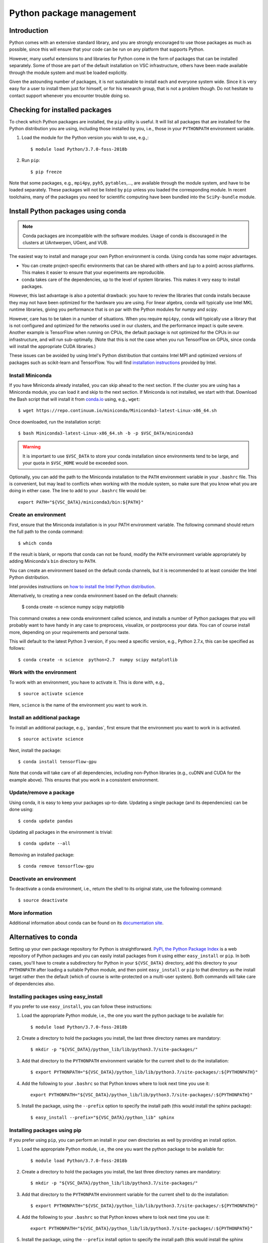 .. _Python packages:

Python package management
=========================

Introduction
------------

Python comes with an extensive standard library, and you are strongly
encouraged to use those packages as much as possible, since this will
ensure that your code can be run on any platform that supports Python.

However, many useful extensions to and libraries for Python come in the
form of packages that can be installed separately. Some of those are part
of the default installation on VSC infrastructure, others have been made
available through the module system and must be loaded explicitly.

Given the astounding number of packages, it is not sustainable to
install each and everyone system wide. Since it is very easy for a user
to install them just for himself, or for his research group, that is not
a problem though. Do not hesitate to contact support whenever you
encounter trouble doing so.

Checking for installed packages
-------------------------------

To check which Python packages are installed, the ``pip`` utility is
useful. It will list all packages that are installed for the Python
distribution you are using, including those installed by you, i.e.,
those in your ``PYTHONPATH`` environment variable.

#. Load the module for the Python version you wish to use, e.g.,::

      $ module load Python/3.7.0-foss-2018b

#. Run ``pip``::
   
      $ pip freeze

Note that some packages, e.g., ``mpi4py``, ``pyh5``, ``pytables``,...,
are available through the module system, and have to be loaded
separately. These packages will not be listed by ``pip`` unless you
loaded the corresponding module.  In recent toolchains, many of the
packages you need for scientific computing have been bundled into the
``SciPy-bundle`` module.


.. _conda for Python:

Install Python packages using conda
-----------------------------------

.. note::

    Conda packages are incompatible with the software modules.
    Usage of conda is discouraged in the clusters at UAntwerpen, UGent,
    and VUB.

The easiest way to install and manage your own Python environment is
conda.  Using conda has some major advantages.

-  You can create project-specific environments that can be shared with
   others and (up to a point) across platforms.  This makes it easier to
   ensure that your experiments are reproducible.
-  conda takes care of the dependencies, up to the level of system libraries.
   This makes it very easy to install packages.

However, this last advantage is also a potential drawback: you have to
review the libraries that conda installs because they may not have
been optimized for the hardware you are using.  For linear algebra, conda
will typically use Intel MKL runtime libraries, giving you performance that
is on par with the Python modules for `numpy` and `scipy`.

However, care has to be taken in a number of situations.  When you require
``mpi4py``, conda will typically use a library that is not configured and
optimized for the networks used in our clusters, and the performance impact
is quite severe.  Another example is TensorFlow when running on CPUs, the
default package is not optimized for the CPUs in our infrastructure, and will
run sub-optimally.  (Note that this is not the case when you run TensorFlow on
GPUs, since conda will install the appropriate CUDA libraries.)

These issues can be avoided by using Intel's Python distribution that contains
Intel MPI and optimized versions of packages such as scikit-learn and TensorFlow.
You will find `installation instructions <https://software.intel.com/content/www/us/en/develop/articles/using-intel-distribution-for-python-with-anaconda.html>`_
provided by Intel.

.. _install_miniconda_python:

Install Miniconda
~~~~~~~~~~~~~~~~~

If you have Miniconda already installed, you can skip ahead to the next
section. If the cluster you are using has a Miniconda module, you can load it and
skip to the next section. If Miniconda is not installed, we start with that. Download the
Bash script that will install it from `conda.io <https://conda.io/>`_
using, e.g., ``wget``::

   $ wget https://repo.continuum.io/miniconda/Miniconda3-latest-Linux-x86_64.sh

Once downloaded, run the installation script::

   $ bash Miniconda3-latest-Linux-x86_64.sh -b -p $VSC_DATA/miniconda3

.. warning::

   It is important to use ``$VSC_DATA`` to store your conda installation
   since environments tend to be large, and your quota in ``$VSC_HOME``
   would be exceeded soon.

Optionally, you can add the path to the Miniconda installation to the
``PATH`` environment variable in your ``.bashrc`` file. This is convenient, but
may lead to conflicts when working with the module system, so make sure
that you know what you are doing in either case. The line to add to your
``.bashrc`` file would be::

   export PATH="${VSC_DATA}/miniconda3/bin:${PATH}"

.. _create_python_conda_env:

Create an environment
~~~~~~~~~~~~~~~~~~~~~

First, ensure that the Miniconda installation is in your PATH
environment variable. The following command should return the full path
to the conda command::

   $ which conda

If the result is blank, or reports that conda can not be found, modify
the ``PATH`` environment variable appropriately by adding Miniconda's ``bin``
directory to ``PATH``.

You can create an environment based on the default conda channels, but
it is recommended to at least consider the Intel Python distribution.

Intel provides instructions on `how to install the Intel Python distribution
<https://software.intel.com/content/www/us/en/develop/articles/using-intel-distribution-for-python-with-anaconda.html>`_.

Alternatively, to creating a new conda environment based on the default channels:

   $ conda create  -n science  numpy scipy matplotlib

This command creates a new conda environment called science, and
installs a number of Python packages that you will probably want to have
handy in any case to preprocess, visualize, or postprocess your data.
You can of course install more, depending on your requirements and
personal taste.

This will default to the latest Python 3 version, if you need a specific
version, e.g., Python 2.7.x, this can be specified as follows::

   $ conda create -n science  python=2.7  numpy scipy matplotlib


Work with the environment
~~~~~~~~~~~~~~~~~~~~~~~~~

To work with an environment, you have to activate it. This is done with,
e.g.,

::

   $ source activate science

Here, ``science`` is the name of the environment you want to work in.


Install an additional package
~~~~~~~~~~~~~~~~~~~~~~~~~~~~~

To install an additional package, e.g., \`pandas`, first ensure that the
environment you want to work in is activated.

::

   $ source activate science

Next, install the package::

   $ conda install tensorflow-gpu

Note that conda will take care of all dependencies, including
non-Python libraries (e.g., cuDNN and CUDA for the example above). This
ensures that you work in a consistent environment.


Update/remove a package
~~~~~~~~~~~~~~~~~~~~~~~

Using conda, it is easy to keep your packages up-to-date. Updating a
single package (and its dependencies) can be done using::

   $ conda update pandas

Updating all packages in the environment is trivial::

   $ conda update --all

Removing an installed package::

   $ conda remove tensorflow-gpu


Deactivate an environment
~~~~~~~~~~~~~~~~~~~~~~~~~

To deactivate a conda environment, i.e., return the shell to its
original state, use the following command::

   $ source deactivate


More information
~~~~~~~~~~~~~~~~

Additional information about conda can be found on its `documentation
site <https://docs.conda.io/en/latest/>`_.


Alternatives to conda
---------------------

Setting up your own package repository for Python is straightforward. 
`PyPi, the Python Package Index <https://pypi.org/>`_ is a web repository of
Python packages and you can easily install packages from it using either
``easy_install`` or ``pip``. In both cases, you'll have to create a 
subdirectory for Python in your ``${VSC_DATA}`` directory, add this directory
to your ``PYTHONPATH`` after loading a suitable Python module, and then 
point ``easy_install`` or ``pip`` to that directory as the install target
rather then the default (which of course is write-protected on a multi-user
system). Both commands will take care of dependencies also.


Installing packages using easy_install
~~~~~~~~~~~~~~~~~~~~~~~~~~~~~~~~~~~~~~

If you prefer to use ``easy_install``, you can follow these instructions:

#. Load the appropriate Python module, i.e., the one you want the python
   package to be available for::
   
      $ module load Python/3.7.0-foss-2018b
   
#. Create a directory to hold the packages you install, the last three
   directory names are mandatory::
   
      $ mkdir -p "${VSC_DATA}/python_lib/lib/python3.7/site-packages/"
   
#. Add that directory to the ``PYTHONPATH`` environment variable for the
   current shell to do the installation::
   
      $ export PYTHONPATH="${VSC_DATA}/python_lib/lib/python3.7/site-packages/:${PYTHONPATH}"
   
#. Add the following to your ``.bashrc`` so that Python knows where to
   look next time you use it::
   
      export PYTHONPATH="${VSC_DATA}/python_lib/lib/python3.7/site-packages/:${PYTHONPATH}"
   
#. Install the package, using the ``--prefix`` option to specify the
   install path (this would install the sphinx package)::
   
   $ easy_install --prefix="${VSC_DATA}/python_lib" sphinx


Installing packages using  pip
~~~~~~~~~~~~~~~~~~~~~~~~~~~~~~

If you prefer using ``pip``, you can perform an install in your own
directories as well by providing an install option.

#. Load the appropriate Python module, i.e., the one you want the python
   package to be available for::
   
      $ module load Python/3.7.0-foss-2018b
   
#. Create a directory to hold the packages you install, the last three
   directory names are mandatory::
   
      $ mkdir -p "${VSC_DATA}/python_lib/lib/python3.7/site-packages/"
   
#. Add that directory to the ``PYTHONPATH`` environment variable for the
   current shell to do the installation::
   
      $ export PYTHONPATH="${VSC_DATA}/python_lib/lib/python3.7/site-packages/:${PYTHONPATH}"
   
#. Add the following to your ``.bashrc`` so that Python knows where to
   look next time you use it::
   
      export PYTHONPATH="${VSC_DATA}/python_lib/lib/python3.7/site-packages/:${PYTHONPATH}"
   
#. Install the package, using the ``--prefix`` install option to specify
   the install path (this would install the sphinx package)::
   
      $ pip install --install-option="--prefix=${VSC_DATA}/python_lib" sphinx

   For newer version of ``pip``, you would use::

      $ pip install  --prefix="${VSC_DATA}/python_lib" sphinx


Installing Anaconda on NX node (KU Leuven Genius)
-------------------------------------------------

#. Before installing make sure that you do not have a ``.local/lib``
   directory in your ``$VSC_HOME``. In case it exists, please move it to
   some other location or temporary archive. It creates conflicts with
   Anaconda.
#. Download appropriate (64-Bit (x86) Linux Installer) version of Anaconda
   from `https://www.anaconda.com/products/individual#Downloads <https://www.anaconda.com/products/individual#Downloads>`_
#. Change the permissions of the file (if necessary)::

      $ chmod u+x Anaconda3-2019.07-Linux-x86_64.sh

#. Execute the installer::
  
      $ ./Anaconda3-2019.07-Linux-x86_64.sh 

   You will be asked for to accept the license agreement, choose the location where
   it should be installed (please choose your ``$VSC_DATA``). After installation is
   done you can choose to installer to add the Anaconda path to your ``.bashrc``.
   We recommend not to do that as it will prevent creating NX desktops. Instead of
   that you can manually (or in another script) modify your path when you want to
   use Anaconda::

      export PATH="${VSC_DATA}/anaconda3/bin:$PATH"

#. Go to the directory where Anaconda is installed and check for updates, e.g.,::

      $ cd anaconda3/bin/
      $ conda update anaconda-navigator

#. You can start the navigator from that directory with::

      $ ./anaconda-navigator
